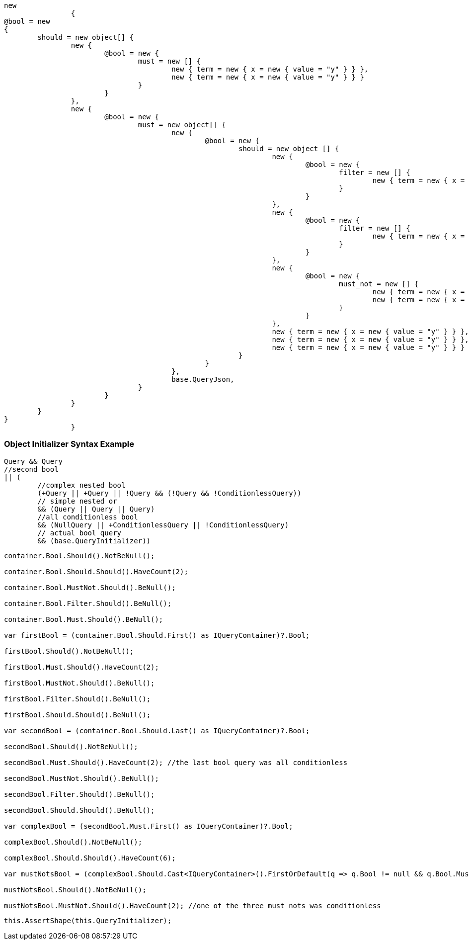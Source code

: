 :ref_current: https://www.elastic.co/guide/en/elasticsearch/reference/current

:github: https://github.com/elastic/elasticsearch-net

:imagesdir: ../../../images

[source,csharp,method="queryjson"]
----
new
		{
@bool = new
{
	should = new object[] {
		new {
			@bool = new {
				must = new [] {
					new { term = new { x = new { value = "y" } } },
					new { term = new { x = new { value = "y" } } }
				}
			}
		},
		new {
			@bool = new {
				must = new object[] {
					new {
						@bool = new {
							should = new object [] {
								new {
									@bool = new {
										filter = new [] {
											new { term = new { x = new { value = "y" } } }
										}
									}
								},
								new {
									@bool = new {
										filter = new [] {
											new { term = new { x = new { value = "y" } } }
										}
									}
								},
								new {
									@bool = new {
										must_not = new [] {
											new { term = new { x = new { value = "y" } } },
											new { term = new { x = new { value = "y" } } }
										}
									}
								},
								new { term = new { x = new { value = "y" } } },
								new { term = new { x = new { value = "y" } } },
								new { term = new { x = new { value = "y" } } }
							}
						}
					},
					base.QueryJson,
				}
			}
		}
	}
}
		}
----

=== Object Initializer Syntax Example

[source,csharp,method="queryinitializer"]
----
Query && Query
//second bool
|| (
	//complex nested bool
	(+Query || +Query || !Query && (!Query && !ConditionlessQuery))
	// simple nested or
	&& (Query || Query || Query)
	//all conditionless bool
	&& (NullQuery || +ConditionlessQuery || !ConditionlessQuery)
	// actual bool query
	&& (base.QueryInitializer))
----

[source,csharp,method="assertshape"]
----
container.Bool.Should().NotBeNull();

container.Bool.Should.Should().HaveCount(2);

container.Bool.MustNot.Should().BeNull();

container.Bool.Filter.Should().BeNull();

container.Bool.Must.Should().BeNull();

var firstBool = (container.Bool.Should.First() as IQueryContainer)?.Bool;

firstBool.Should().NotBeNull();

firstBool.Must.Should().HaveCount(2);

firstBool.MustNot.Should().BeNull();

firstBool.Filter.Should().BeNull();

firstBool.Should.Should().BeNull();

var secondBool = (container.Bool.Should.Last() as IQueryContainer)?.Bool;

secondBool.Should().NotBeNull();

secondBool.Must.Should().HaveCount(2); //the last bool query was all conditionless

secondBool.MustNot.Should().BeNull();

secondBool.Filter.Should().BeNull();

secondBool.Should.Should().BeNull();

var complexBool = (secondBool.Must.First() as IQueryContainer)?.Bool;

complexBool.Should().NotBeNull();

complexBool.Should.Should().HaveCount(6);

var mustNotsBool = (complexBool.Should.Cast<IQueryContainer>().FirstOrDefault(q => q.Bool != null && q.Bool.MustNot != null))?.Bool;

mustNotsBool.Should().NotBeNull();

mustNotsBool.MustNot.Should().HaveCount(2); //one of the three must nots was conditionless
----

[source,csharp,method="asssertshape"]
----
this.AssertShape(this.QueryInitializer);
----

